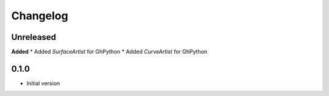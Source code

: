 
Changelog
=========

Unreleased
----------

**Added**
* Added `SurfaceArtist` for GhPython
* Added `CurveArtist` for GhPython


0.1.0
-------

* Initial version
